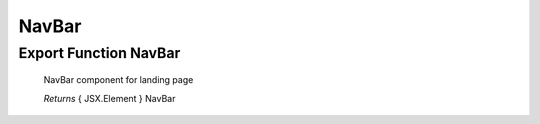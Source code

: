 .. raw:: html

	<style> .red {color:red} </style>
	<style> .green {color:green} </style>
	<style> .blue {color:blue} </style>

.. role:: red

.. role:: green

.. role:: blue


.. _src_Page_Components:

NavBar
======

Export Function NavBar
----------------------

	NavBar component for landing page

	*Returns* :blue:`{ JSX.Element }`  NavBar

